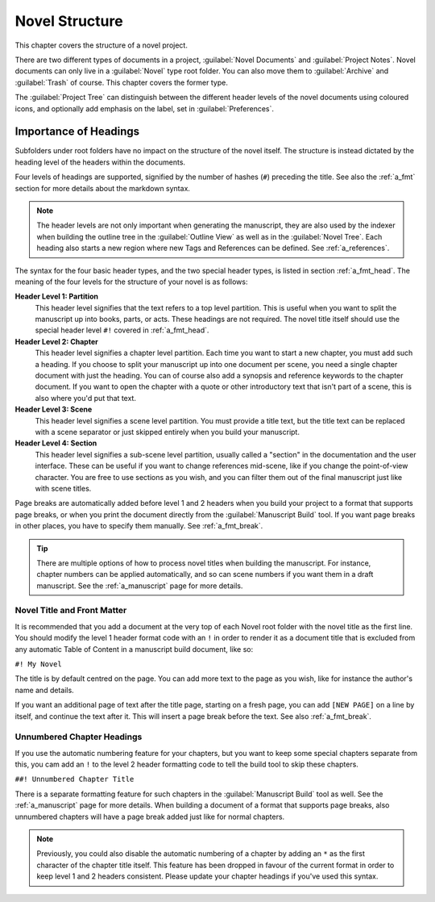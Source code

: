 .. _a_struct:

***************
Novel Structure
***************

This chapter covers the structure of a novel project.

There are two different types of documents in a project, :guilabel:`Novel Documents` and
:guilabel:`Project Notes`. Novel documents can only live in a :guilabel:`Novel` type root folder.
You can also move them to :guilabel:`Archive` and :guilabel:`Trash` of course. This chapter covers
the former type.

The :guilabel:`Project Tree` can distinguish between the different header levels of the novel
documents using coloured icons, and optionally add emphasis on the label, set in
:guilabel:`Preferences`.


.. _a_struct_heads:

Importance of Headings
======================

Subfolders under root folders have no impact on the structure of the novel itself. The structure is
instead dictated by the heading level of the headers within the documents.

Four levels of headings are supported, signified by the number of hashes (``#``) preceding the
title. See also the :ref:`a_fmt` section for more details about the markdown syntax.

.. note::
   The header levels are not only important when generating the manuscript, they are also used by
   the indexer when building the outline tree in the :guilabel:`Outline View` as well as in the
   :guilabel:`Novel Tree`. Each heading also starts a new region where new Tags and References
   can be defined. See :ref:`a_references`.

The syntax for the four basic header types, and the two special header types, is listed in section
:ref:`a_fmt_head`. The meaning of the four levels for the structure of your novel is as follows:

**Header Level 1: Partition**
   This header level signifies that the text refers to a top level partition. This is useful when
   you want to split the manuscript up into books, parts, or acts. These headings are not required.
   The novel title itself should use the special header level ``#!`` covered in :ref:`a_fmt_head`.

**Header Level 2: Chapter**
   This header level signifies a chapter level partition. Each time you want to start a new
   chapter, you must add such a heading. If you choose to split your manuscript up into one
   document per scene, you need a single chapter document with just the heading. You can of course
   also add a synopsis and reference keywords to the chapter document. If you want to open the
   chapter with a quote or other introductory text that isn't part of a scene, this is also where
   you'd put that text.

**Header Level 3: Scene**
   This header level signifies a scene level partition. You must provide a title text, but the
   title text can be replaced with a scene separator or just skipped entirely when you build your
   manuscript.

**Header Level 4: Section**
   This header level signifies a sub-scene level partition, usually called a "section" in the
   documentation and the user interface. These can be useful if you want to change references
   mid-scene, like if you change the point-of-view character. You are free to use sections as you
   wish, and you can filter them out of the final manuscript just like with scene titles.

Page breaks are automatically added before level 1 and 2 headers when you build your project to a
format that supports page breaks, or when you print the document directly from the
:guilabel:`Manuscript Build` tool. If you want page breaks in other places, you have to specify
them manually. See :ref:`a_fmt_break`.

.. tip::
   There are multiple options of how to process novel titles when building the manuscript. For
   instance, chapter numbers can be applied automatically, and so can scene numbers if you want
   them in a draft manuscript. See the :ref:`a_manuscript` page for more details.


.. _a_struct_heads_title:

Novel Title and Front Matter
----------------------------

It is recommended that you add a document at the very top of each Novel root folder with the novel
title as the first line. You should modify the level 1 header format code with an ``!`` in order to
render it as a document title that is excluded from any automatic Table of Content in a manuscript
build document, like so:

``#! My Novel``

The title is by default centred on the page. You can add more text to the page as you wish, like
for instance the author's name and details.

If you want an additional page of text after the title page, starting on a fresh page, you can add
``[NEW PAGE]`` on a line by itself, and continue the text after it. This will insert a page break
before the text. See also :ref:`a_fmt_break`.


.. _a_struct_heads_unnum:

Unnumbered Chapter Headings
---------------------------

If you use the automatic numbering feature for your chapters, but you want to keep some special
chapters separate from this, you cam add an ``!`` to the level 2 header formatting code to tell the
build tool to skip these chapters.

``##! Unnumbered Chapter Title``

There is a separate formatting feature for such chapters in the :guilabel:`Manuscript Build` tool
as well. See the :ref:`a_manuscript` page for more details. When building a document of a format
that supports page breaks, also unnumbered chapters will have a page break added just like for
normal chapters.

.. Note::
   Previously, you could also disable the automatic numbering of a chapter by adding an ``*`` as
   the first character of the chapter title itself. This feature has been dropped in favour of the
   current format in order to keep level 1 and 2 headers consistent. Please update your chapter
   headings if you've used this syntax.
